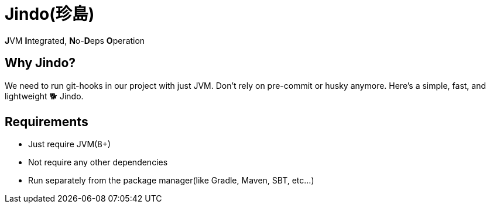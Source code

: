 = Jindo(珍島)

**J**VM **I**ntegrated, **N**o-**D**eps **O**peration

== Why Jindo?

We need to run git-hooks in our project with just JVM.
Don't rely on pre-commit or husky anymore.
Here's a simple, fast, and lightweight 🐕 Jindo.

== Requirements

- Just require JVM(8+)
- Not require any other dependencies
- Run separately from the package manager(like Gradle, Maven, SBT, etc...)
